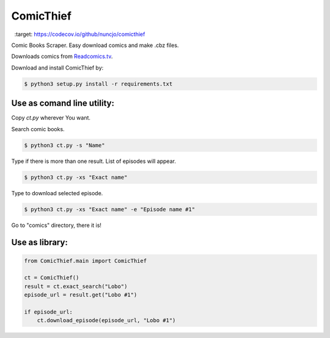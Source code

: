 ComicThief
========================

.. image:: https://codecov.io/gh/nuncjo/comicthief/branch/master/graph/badge.svg?branch=master
  :target: https://codecov.io/github/nuncjo/comicthief


.. image:: https://codecov.io/github/kennethreitz/requests/coverage.svg?branch=master
    :target: https://codecov.io/github/kennethreitz/requests
    :alt: codecov.io
    

Comic Books Scraper. Easy download comics and make .cbz files.

Downloads comics from `Readcomics.tv <http://www.readcomics.tv/>`_.

Download and install ComicThief by:

.. code-block:: bash

    $ python3 setup.py install -r requirements.txt

Use as comand line utility:
----------------

Copy *ct.py* wherever You want.

Search comic books.

.. code-block:: bash

    $ python3 ct.py -s "Name"

Type if there is more than one result. List of episodes will appear.

.. code-block:: bash

    $ python3 ct.py -xs "Exact name"

Type to download selected episode.

.. code-block:: bash

    $ python3 ct.py -xs "Exact name" -e "Episode name #1"

Go to "comics" directory, there it is!

Use as library:
----------------

.. code-block:: python

    from ComicThief.main import ComicThief

    ct = ComicThief()
    result = ct.exact_search("Lobo")
    episode_url = result.get("Lobo #1")

    if episode_url:
        ct.download_episode(episode_url, "Lobo #1")
..

